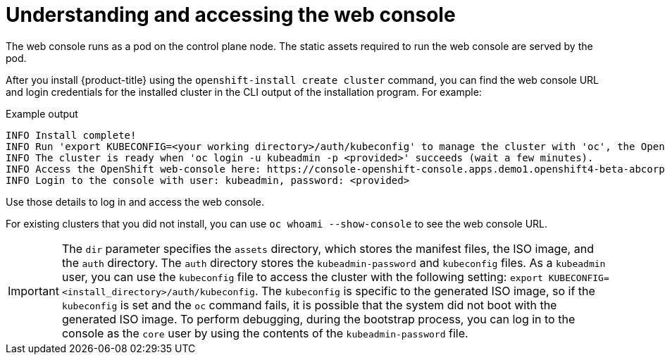 // Module included in the following assemblies:
// * web_console/web-console.adoc

:_mod-docs-content-type: CONCEPT
[id="web-console-overview_{context}"]
= Understanding and accessing the web console

The web console runs as a pod on the control plane node. The static assets required to run the web console are served by the pod.

ifndef::openshift-rosa,openshift-dedicated,openshift-rosa-hcp[]
After you install {product-title} using the `openshift-install create cluster` command, you can find the web console URL and login credentials for the installed cluster in the CLI output of the installation program. For example:

[source,terminal]
.Example output
----
INFO Install complete!
INFO Run 'export KUBECONFIG=<your working directory>/auth/kubeconfig' to manage the cluster with 'oc', the OpenShift CLI.
INFO The cluster is ready when 'oc login -u kubeadmin -p <provided>' succeeds (wait a few minutes).
INFO Access the OpenShift web-console here: https://console-openshift-console.apps.demo1.openshift4-beta-abcorp.com
INFO Login to the console with user: kubeadmin, password: <provided>
----

Use those details to log in and access the web console.

For existing clusters that you did not install, you can use `oc whoami --show-console` to see the web console URL.

[IMPORTANT]
====
The `dir` parameter specifies the `assets` directory, which stores the manifest files, the ISO image, and the `auth` directory. The `auth` directory stores the `kubeadmin-password` and `kubeconfig` files. As a `kubeadmin` user, you can use the `kubeconfig` file to access the cluster with the following setting: `export KUBECONFIG=<install_directory>/auth/kubeconfig`. The `kubeconfig` is specific to the generated ISO image, so if the `kubeconfig` is set and the `oc` command fails, it is possible that the system did not boot with the generated ISO image. To perform debugging, during the bootstrap process, you can log in to the console as the `core` user by using the contents of the `kubeadmin-password` file.
====
endif::openshift-rosa,openshift-dedicated,openshift-rosa-hcp[]

ifdef::openshift-rosa,openshift-dedicated,openshift-rosa-hcp[]

.Procedure

. Log in to {cluster-manager-url} and click the name of your cluster.

. On the cluster *Overview* tab, click *Open console*, and log in with your credentials.

Alternatively, use the `oc whoami --show-console` command to get the web console URL.
endif::openshift-rosa,openshift-dedicated,openshift-rosa-hcp[]
